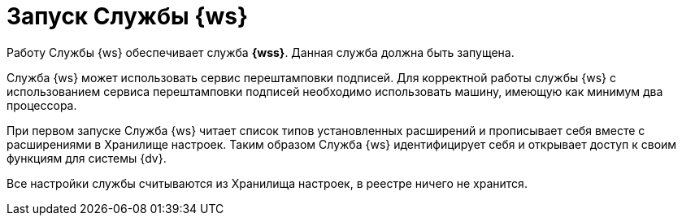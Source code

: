 = Запуск Службы {ws}

Работу Службы {ws} обеспечивает служба *{wss}*. Данная служба должна быть запущена.

Cлужба {ws} может использовать сервис перештамповки подписей. Для корректной работы службы {ws} с использованием сервиса перештамповки подписей необходимо использовать машину, имеющую как минимум два процессора.

При первом запуске Служба {ws} читает список типов установленных расширений и прописывает себя вместе с расширениями в Хранилище настроек. Таким образом Служба {ws} идентифицирует себя и открывает доступ к своим функциям для системы {dv}.

Все настройки службы считываются из Хранилища настроек, в реестре ничего не хранится.
